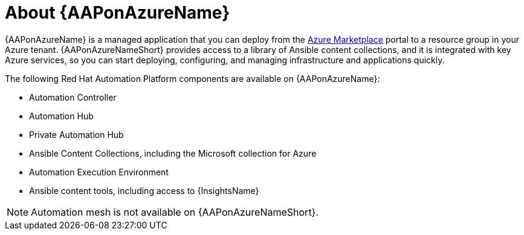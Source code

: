 [id="con-azure-about_{context}"]

= About {AAPonAzureName}

[role="_abstract"]

{AAPonAzureName} is a managed application that you can deploy from the link:https://azure.microsoft.com/en-us/marketplace/[Azure Marketplace] portal to a resource group in your Azure tenant.
{AAPonAzureNameShort} provides access to a library of Ansible content collections, and it is integrated with key Azure services, so you can start deploying, configuring, and managing infrastructure and applications quickly.

The following Red Hat Automation Platform components are available on {AAPonAzureName}:

* Automation Controller
* Automation Hub
* Private Automation Hub
* Ansible Content Collections, including the Microsoft collection for Azure
* Automation Execution Environment
* Ansible content tools, including access to {InsightsName}


[NOTE]
====
Automation mesh is not available on {AAPonAzureNameShort}.
====
